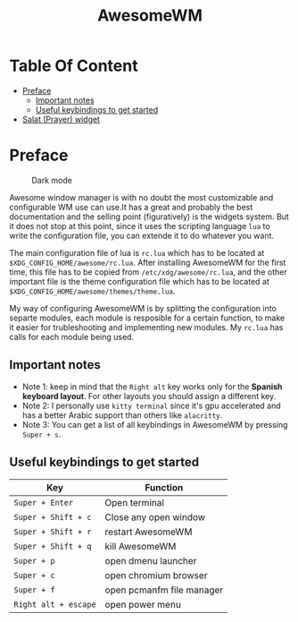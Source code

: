 #+title: AwesomeWM
#+options: toc:2
* Table Of Content
- [[#preface][Preface]]
  - [[#important-notes][Important notes]]
  - [[#useful-keybindings-to-get-started][Useful keybindings to get started]]
- [[#salat-prayer-widget][Salat (Prayer) widget]]

* Preface
#+caption: Dark mode
[[https://github.com/HishamAHai/dotfiles/blob/main/.screenshots/WindowManagerDark.png]]
#+caption: Light mode
[[https://github.com/HishamAHai/dotfiles/blob/main/.screenshots/WindowManagerLight.png]]
Awesome window manager is with no doubt the most customizable and configurable WM use can use.It has a great and probably the best documentation and the selling point (figuratively) is the widgets system. But it does not stop at this point, since it uses the scripting language =lua=  to write the configuration file, you can extende it to do whatever you want.

The main configuration file of lua is =rc.lua= which has to be located at =$XDG_CONFIG_HOME/awesome/rc.lua=. After installing AwesomeWM for the first time, this file has to be copied from =/etc/xdg/awesome/rc.lua=, and the other important file is the theme configuration file which has to be located at =$XDG_CONFIG_HOME/awesome/themes/theme.lua=.

My way of configuring AwesomeWM is by splitting the configuration into separte modules, each module is resposible for a certain function, to make it easier for trubleshooting and implementing new modules. My =rc.lua= has calls for each module being used.
** Important notes
- Note 1: keep in mind that the =Right alt= key works only for the *Spanish keyboard layout*. For other layouts you should assign a different key.
- Note 2: I personally use =kitty terminal= since it's gpu accelerated and has a better Arabic support than others like =alacritty=.
- Note 3: You can get a list of all keybindings in AwesomeWM by pressing =Super + s=.
** Useful keybindings to get started
| Key                | Function                  |
|--------------------+---------------------------|
| =Super + Enter=      | Open terminal             |
| =Super + Shift + c=  | Close any open window     |
| =Super + Shift + r=  | restart AwesomeWM         |
| =Super + Shift + q=  | kill AwesomeWM            |
| =Super + p=          | open dmenu launcher       |
| =Super + c=          | open chromium browser     |
| =Super + f=          | open pcmanfm file manager |
| =Right alt + escape= | open power menu           |
